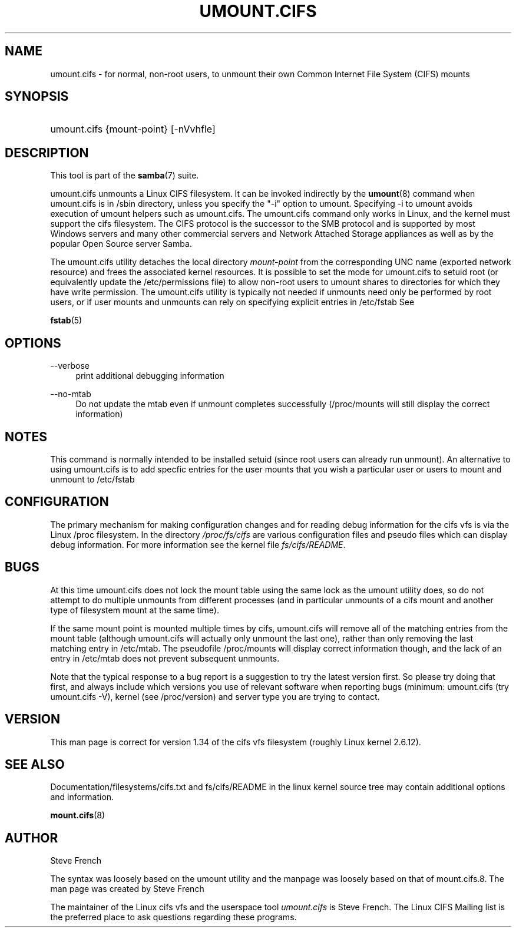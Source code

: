 .\"     Title: umount.cifs
.\"    Author: 
.\" Generator: DocBook XSL Stylesheets v1.73.2 <http://docbook.sf.net/>
.\"      Date: 01/19/2009
.\"    Manual: System Administration tools
.\"    Source: Samba 3.0
.\"
.TH "UMOUNT\.CIFS" "8" "01/19/2009" "Samba 3\.0" "System Administration tools"
.\" disable hyphenation
.nh
.\" disable justification (adjust text to left margin only)
.ad l
.SH "NAME"
umount.cifs - for normal, non-root users, to unmount their own Common Internet File System (CIFS) mounts
.SH "SYNOPSIS"
.HP 1
umount\.cifs {mount\-point} [\-nVvhfle]
.SH "DESCRIPTION"
.PP
This tool is part of the
\fBsamba\fR(7)
suite\.
.PP
umount\.cifs unmounts a Linux CIFS filesystem\. It can be invoked indirectly by the
\fBumount\fR(8)
command when umount\.cifs is in /sbin directory, unless you specify the "\-i" option to umount\. Specifying \-i to umount avoids execution of umount helpers such as umount\.cifs\. The umount\.cifs command only works in Linux, and the kernel must support the cifs filesystem\. The CIFS protocol is the successor to the SMB protocol and is supported by most Windows servers and many other commercial servers and Network Attached Storage appliances as well as by the popular Open Source server Samba\.
.PP
The umount\.cifs utility detaches the local directory
\fImount\-point\fR
from the corresponding UNC name (exported network resource) and frees the associated kernel resources\. It is possible to set the mode for umount\.cifs to setuid root (or equivalently update the /etc/permissions file) to allow non\-root users to umount shares to directories for which they have write permission\. The umount\.cifs utility is typically not needed if unmounts need only be performed by root users, or if user mounts and unmounts can rely on specifying explicit entries in /etc/fstab See
.PP
\fBfstab\fR(5)
.SH "OPTIONS"
.PP
\-\-verbose
.RS 4
print additional debugging information
.RE
.PP
\-\-no\-mtab
.RS 4
Do not update the mtab even if unmount completes successfully (/proc/mounts will still display the correct information)
.RE
.SH "NOTES"
.PP
This command is normally intended to be installed setuid (since root users can already run unmount)\. An alternative to using umount\.cifs is to add specfic entries for the user mounts that you wish a particular user or users to mount and unmount to /etc/fstab
.SH "CONFIGURATION"
.PP
The primary mechanism for making configuration changes and for reading debug information for the cifs vfs is via the Linux /proc filesystem\. In the directory
\fI/proc/fs/cifs\fR
are various configuration files and pseudo files which can display debug information\. For more information see the kernel file
\fIfs/cifs/README\fR\.
.SH "BUGS"
.PP
At this time umount\.cifs does not lock the mount table using the same lock as the umount utility does, so do not attempt to do multiple unmounts from different processes (and in particular unmounts of a cifs mount and another type of filesystem mount at the same time)\.
.PP
If the same mount point is mounted multiple times by cifs, umount\.cifs will remove all of the matching entries from the mount table (although umount\.cifs will actually only unmount the last one), rather than only removing the last matching entry in /etc/mtab\. The pseudofile /proc/mounts will display correct information though, and the lack of an entry in /etc/mtab does not prevent subsequent unmounts\.
.PP
Note that the typical response to a bug report is a suggestion to try the latest version first\. So please try doing that first, and always include which versions you use of relevant software when reporting bugs (minimum: umount\.cifs (try umount\.cifs \-V), kernel (see /proc/version) and server type you are trying to contact\.
.SH "VERSION"
.PP
This man page is correct for version 1\.34 of the cifs vfs filesystem (roughly Linux kernel 2\.6\.12)\.
.SH "SEE ALSO"
.PP
Documentation/filesystems/cifs\.txt and fs/cifs/README in the linux kernel source tree may contain additional options and information\.
.PP
\fBmount.cifs\fR(8)
.SH "AUTHOR"
.PP
Steve French
.PP
The syntax was loosely based on the umount utility and the manpage was loosely based on that of mount\.cifs\.8\. The man page was created by Steve French
.PP
The maintainer of the Linux cifs vfs and the userspace tool
\fIumount\.cifs\fR
is
Steve French\. The
Linux CIFS Mailing list
is the preferred place to ask questions regarding these programs\.
